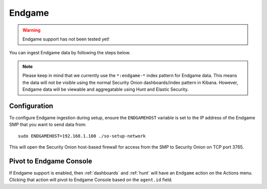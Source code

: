 Endgame
=======

.. warning::

        Endgame support has not been tested yet!

You can ingest Endgame data by following the steps below.

.. note::

 Please keep in mind that we currently use the ``*:endgame-*`` index pattern for Endgame data. This means the data will not be visible using the normal Security Onion dashboards/index pattern in Kibana. However, Endgame data will be viewable and aggregatable using Hunt and Elastic Security.

Configuration
-------------

To configure Endgame ingestion during setup, ensure the ``ENDGAMEHOST`` variable is set to the IP address of the Endgame SMP that you want to send data from:

::

 sudo ENDGAMEHOST=192.168.1.100 ./so-setup-network

This will open the Security Onion host-based firewall for access from the SMP to Security Onion on TCP port 3765.

Pivot to Endgame Console
------------------------

If Endgame support is enabled, then :ref:`dashboards` and :ref:`hunt` will have an ``Endgame`` action on the Actions menu. Clicking that action will pivot to Endgame Console based on the ``agent.id`` field.
